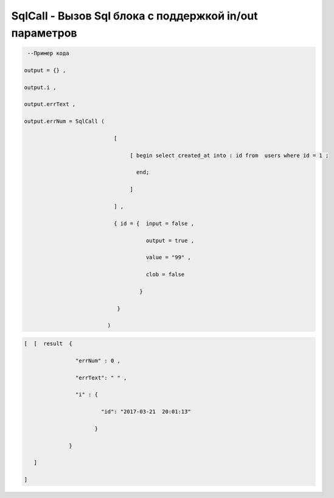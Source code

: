 SqlCall - Вызов Sql блока с поддержкой in/out параметров
=========================================================================================


.. code-block:: lua

     --Пример кода 

    output = {} ,

    output.i ,

    output.errText ,

    output.errNum = SqlCall (

                                [

                                     [ begin select created_at into : id from  users where id = 1 ;

                                       end;
  
                                     ]

                                ] ,
        
                                { id = {  input = false ,

                                          output = true , 
 
                                          value = "99" ,

                                          clob = false 

                                        }

                                 }

                              )

.. code-block:: lua 

     [  [  result  { 

                     "errNum" : 0 , 

                     "errText": " " ,

                     "i" : {
 
                             "id": "2017-03-21  20:01:13"

                           }
                   
                   }

        ]

     ]

